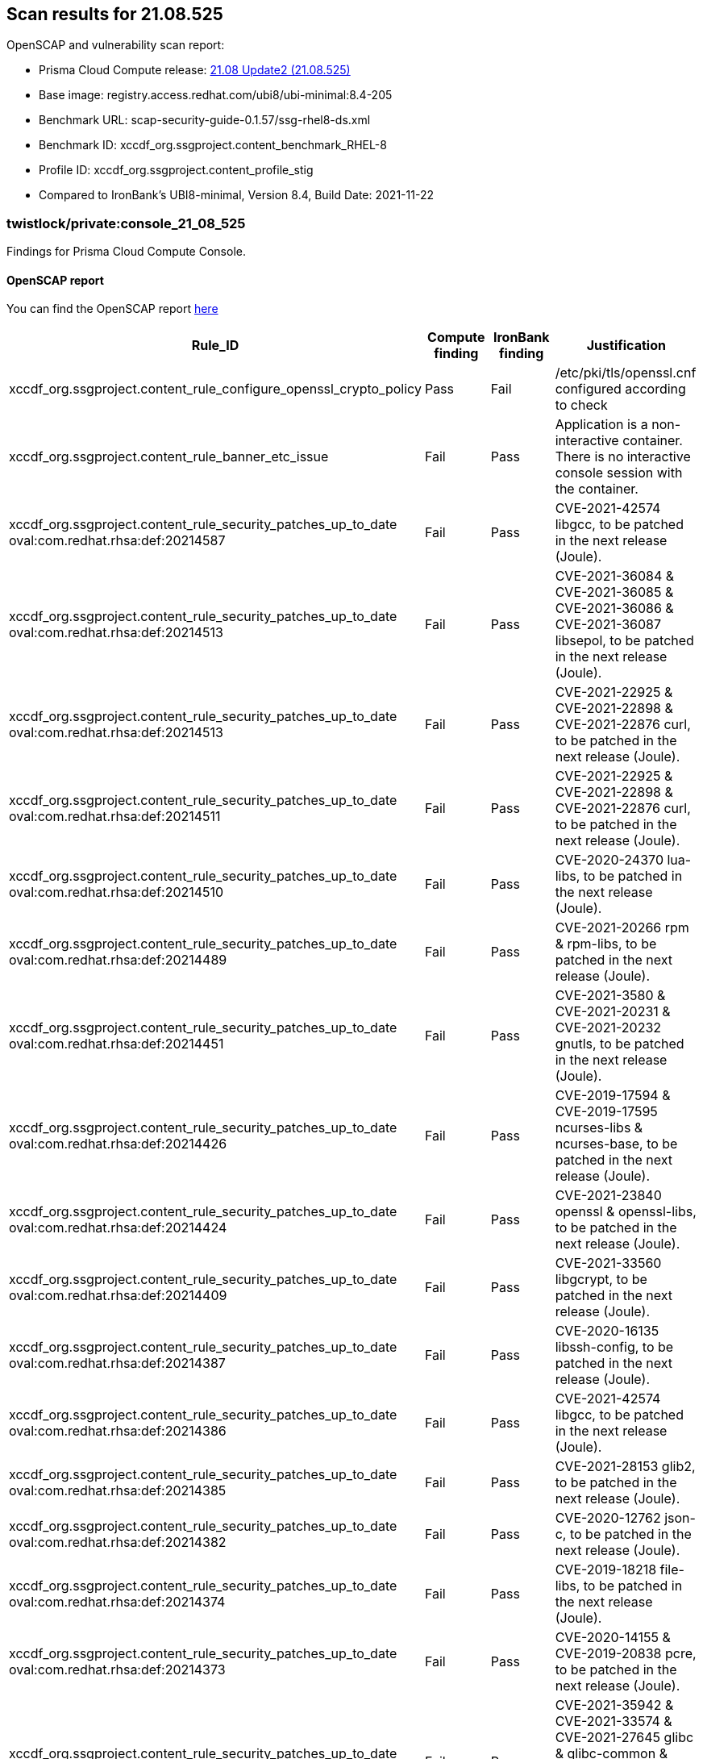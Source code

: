 == Scan results for 21.08.525

toc::[]

OpenSCAP and vulnerability scan report:

- Prisma Cloud Compute release: https://docs.paloaltonetworks.com/prisma/prisma-cloud/21-08/prisma-cloud-compute-edition-release-notes/release-information/release-notes-21-08-update2.html[21.08 Update2 (21.08.525)]
- Base image: registry.access.redhat.com/ubi8/ubi-minimal:8.4-205
- Benchmark URL: scap-security-guide-0.1.57/ssg-rhel8-ds.xml
- Benchmark ID: xccdf_org.ssgproject.content_benchmark_RHEL-8
- Profile ID: xccdf_org.ssgproject.content_profile_stig
- Compared to IronBank's UBI8-minimal, Version 8.4, Build Date: 2021-11-22


=== twistlock/private:console_21_08_525

Findings for Prisma Cloud Compute Console.

==== OpenSCAP report

You can find the OpenSCAP report https://cdn.twistlock.com/docs/attachments/openscap_console_21_08_525_stig.html[here]

[cols="4,4,4,4", options="header"]
|===
|Rule_ID
|Compute finding
|IronBank finding
|Justification

|xccdf_org.ssgproject.content_rule_configure_openssl_crypto_policy
|Pass
|Fail
|/etc/pki/tls/openssl.cnf configured according to check

|xccdf_org.ssgproject.content_rule_banner_etc_issue
|Fail
|Pass
|Application is a non-interactive container. There is no interactive console session with the container.

|xccdf_org.ssgproject.content_rule_security_patches_up_to_date oval:com.redhat.rhsa:def:20214587    
|Fail
|Pass
|CVE-2021-42574 libgcc, to be patched in the next release (Joule).

|xccdf_org.ssgproject.content_rule_security_patches_up_to_date oval:com.redhat.rhsa:def:20214513    
|Fail
|Pass
|CVE-2021-36084 & CVE-2021-36085 & CVE-2021-36086 & CVE-2021-36087 libsepol, to be patched in the next release (Joule).

|xccdf_org.ssgproject.content_rule_security_patches_up_to_date oval:com.redhat.rhsa:def:20214513    
|Fail
|Pass
|CVE-2021-22925 & CVE-2021-22898 & CVE-2021-22876 curl, to be patched in the next release (Joule).

|xccdf_org.ssgproject.content_rule_security_patches_up_to_date oval:com.redhat.rhsa:def:20214511    
|Fail
|Pass
|CVE-2021-22925 & CVE-2021-22898 & CVE-2021-22876 curl, to be patched in the next release (Joule).

|xccdf_org.ssgproject.content_rule_security_patches_up_to_date oval:com.redhat.rhsa:def:20214510   
|Fail
|Pass
|CVE-2020-24370 lua-libs, to be patched in the next release (Joule).

|xccdf_org.ssgproject.content_rule_security_patches_up_to_date oval:com.redhat.rhsa:def:20214489   
|Fail
|Pass
|CVE-2021-20266 rpm & rpm-libs, to be patched in the next release (Joule).

|xccdf_org.ssgproject.content_rule_security_patches_up_to_date oval:com.redhat.rhsa:def:20214451  
|Fail
|Pass
|CVE-2021-3580 & CVE-2021-20231 & CVE-2021-20232 gnutls, to be patched in the next release (Joule).

|xccdf_org.ssgproject.content_rule_security_patches_up_to_date oval:com.redhat.rhsa:def:20214426  
|Fail
|Pass
|CVE-2019-17594 & CVE-2019-17595 ncurses-libs & ncurses-base, to be patched in the next release (Joule).

|xccdf_org.ssgproject.content_rule_security_patches_up_to_date oval:com.redhat.rhsa:def:20214424  
|Fail
|Pass
|CVE-2021-23840 openssl & openssl-libs, to be patched in the next release (Joule).

|xccdf_org.ssgproject.content_rule_security_patches_up_to_date oval:com.redhat.rhsa:def:20214409 
|Fail
|Pass
|CVE-2021-33560 libgcrypt, to be patched in the next release (Joule).

|xccdf_org.ssgproject.content_rule_security_patches_up_to_date oval:com.redhat.rhsa:def:20214387
|Fail
|Pass
|CVE-2020-16135 libssh-config, to be patched in the next release (Joule).

|xccdf_org.ssgproject.content_rule_security_patches_up_to_date oval:com.redhat.rhsa:def:20214386
|Fail
|Pass
|CVE-2021-42574 libgcc, to be patched in the next release (Joule).

|xccdf_org.ssgproject.content_rule_security_patches_up_to_date oval:com.redhat.rhsa:def:20214385
|Fail
|Pass
|CVE-2021-28153 glib2, to be patched in the next release (Joule).

|xccdf_org.ssgproject.content_rule_security_patches_up_to_date oval:com.redhat.rhsa:def:20214382
|Fail
|Pass
|CVE-2020-12762 json-c, to be patched in the next release (Joule).

|xccdf_org.ssgproject.content_rule_security_patches_up_to_date oval:com.redhat.rhsa:def:20214374
|Fail
|Pass
|CVE-2019-18218 file-libs, to be patched in the next release (Joule).

|xccdf_org.ssgproject.content_rule_security_patches_up_to_date oval:com.redhat.rhsa:def:20214373
|Fail
|Pass
|CVE-2020-14155 & CVE-2019-20838 pcre, to be patched in the next release (Joule).

|xccdf_org.ssgproject.content_rule_security_patches_up_to_date oval:com.redhat.rhsa:def:20214358
|Fail
|Pass
|CVE-2021-35942 & CVE-2021-33574 & CVE-2021-27645 glibc & glibc-common & glibc-minimal-langpack, to be patched in the next release (Joule).

|xccdf_org.ssgproject.content_rule_security_patches_up_to_date oval:com.redhat.rhsa:def:20214151
|Fail
|Pass
|CVE-2021-42771 & CVE-2021-23336 & CVE-2021-27291 & CVE-2020-28493 & CVE-2021-20270 & CVE-2021-28957 python2, to be patched in the next release (Joule).

|===


==== Vulnerabilities full report

You can find the full vulnerabilities report https://docs.google.com/spreadsheets/d/1jZwm_dMBQ5tr0ilEIdGkbLHnQCdj04CxU7o-VSwizuo/edit#gid=2086230647[here].

[cols="3,4,4,4,4", options="header"]
|===

|CVE
|Package
|Version
|Fix Status
|Justification

|CVE-2019-17594 & CVE-2019-17595
|ncurses-libs & ncurses-base
|6.1-7.20180224.el8
|https://access.redhat.com/security/cve/CVE-2019-17594[fixed in 6.1-9.20180224.el8]
|To be patched in next release, Joule

|CVE-2021-35942 & CVE-2021-33574 & CVE-2021-27645
|glibc & glibc-common & glibc-minimal-langpack
|2.28-151.el8
|https://access.redhat.com/security/cve/CVE-2021-35942[fixed in 2.28-164.el8]
|To be patched in next release, Joule

|CVE-2021-23840
|openssl & openssl-libs
|1.1.1g-15.el8_3
|https://access.redhat.com/security/cve/CVE-2021-23840[fixed in 1.1.1k-4.el8]
|To be patched in next release, Joule

|CVE-2021-20231 & CVE-2021-20232
|nettle
|3.4.1-4.el8_3
|https://access.redhat.com/errata/RHSA-2021:4451[fixed in 3.4.1-7.el8]
|To be patched in next release, Joule

|CVE-2019-18218
|file-libs
|5.33-16.el8_3.1
|https://access.redhat.com/security/cve/CVE-2019-18218[fixed in 5.33-20.el8]
|To be patched in next release, Joule

|CVE-2020-12762
|json-c
|0.13.1-0.4.el8
|https://access.redhat.com/security/cve/CVE-2020-12762[fixed in 0.13.1-2.el8]
|To be patched in next release, Joule

|CVE-2021-20266
|rpm & rpm-libs
|4.14.3-14.el8_4
|https://access.redhat.com/security/cve/CVE-2021-20266[fixed in 4.14.3-19.el8]
|To be patched in next release, Joule

|CVE-2021-28153
|glib2
|2.56.4-10.el8_4.1
|https://access.redhat.com/security/cve/CVE-2021-28153[fixed in 2.56.4-156.el8]
|To be patched in next release, Joule

|CVE-2021-22925 & CVE-2021-22898 & CVE-2021-22876
|libcurl
|7.61.1-18.el8_4.2
|https://access.redhat.com/security/cve/CVE-2021-22925[fixed in 7.61.1-22.el8]
|To be patched in next release, Joule

|CVE-2021-42574
|libgcc
|8.4.1-1.el8
|https://access.redhat.com/security/cve/CVE-2021-42574[fixed in 8.5.0-4.el8_5]
|To be patched in next release, Joule

|CVE-2021-36084 & CVE-2021-36085 & CVE-2021-36086 & CVE-2021-36087
|libsepol
|2.9-2.el8
|https://access.redhat.com/security/cve/CVE-2021-36084[fixed in 2.9-3.el8]
|To be patched in next release, Joule

|CVE-2021-33560
|libgcrypt
|1.8.5-4.el8
|https://access.redhat.com/security/cve/CVE-2021-33560[fixed in 1.8.5-6.el8]
|To be patched in next release, Joule

|CVE-2020-24370
|lua-libs
|5.3.4-11.el8
|https://access.redhat.com/security/cve/CVE-2020-24370[fixed in 5.3.4-12.el8]
|To be patched in next release, Joule

|CVE-2020-14155 & CVE-2019-20838
|pcre
|8.42-4.el8
|https://access.redhat.com/security/cve/CVE-2020-14155[fixed in 8.42-6.el8]
|To be patched in next release, Joule

|CVE-2021-3580 & CVE-2021-20231 & CVE-2021-20232
|gnutls
|3.6.14-8.el8_3
|https://access.redhat.com/errata/RHSA-2021:4451[fixed in 3.6.16-4.el8]
|To be patched in next release, Joule

|CVE-2021-42574
|libstdc++
|8.4.1-1.el8
|https://access.redhat.com/security/cve/CVE-2021-42574[fixed in 8.5.0-4.el8_5]
|To be patched in next release, Joule

|CVE-2020-16135
|libssh-config
|0.9.4-2.el8
|https://access.redhat.com/errata/RHSA-2021:4387[fixed in 0.9.4-3.el8]
|To be patched in next release, Joule

|CVE-2021-22925 & CVE-2021-22898 & CVE-2021-22876
|curl
|7.61.1-18.el8_4.2
|https://access.redhat.com/security/cve/CVE-2021-22925[fixed in 7.61.1-22.el8]
|To be patched in next release, Joule

|CVE-2021-42771 & CVE-2021-23336 & CVE-2021-27291 & CVE-2020-28493 & CVE-2021-20270 & CVE-2021-28957
|python2
|2.7.18-4.module+el8.4.0+9577+0b56c8de
|https://access.redhat.com/errata/RHSA-2021:4151[fixed in 2.7.18-7.module+el8.5.0+12203+77770ab7]
|To be patched in next release, Joule

|===

=== twistlock/private:defender_21_08_525

Findings for Prisma Cloud Compute Defender.


==== OpenSCAP report

You can find the OpenSCAP report https://cdn.twistlock.com/docs/attachments/openscap_defender_21_08_525_stig.html[here].

[cols="4,4,4,4", options="header"]
|===
|Rule_ID
|Compute finding
|IronBank finding
|Justification

|xccdf_org.ssgproject.content_rule_configure_openssl_crypto_policy
|Pass
|Fail
|/etc/pki/tls/openssl.cnf configured according to check

|xccdf_org.ssgproject.content_rule_banner_etc_issue
|Fail
|Pass
|Application is a non-interactive container. There is no interactive console session with the container.

|xccdf_org.ssgproject.content_rule_security_patches_up_to_date oval:com.redhat.rhsa:def:20214587    
|Fail
|Pass
|CVE-2021-42574 libgcc, to be patched in the next release (Joule).

|xccdf_org.ssgproject.content_rule_security_patches_up_to_date oval:com.redhat.rhsa:def:20214513    
|Fail
|Pass
|CVE-2021-36084 & CVE-2021-36085 & CVE-2021-36086 & CVE-2021-36087 libsepol, to be patched in the next release (Joule).

|xccdf_org.ssgproject.content_rule_security_patches_up_to_date oval:com.redhat.rhsa:def:20214513    
|Fail
|Pass
|CVE-2021-22925 & CVE-2021-22898 & CVE-2021-22876 curl, to be patched in the next release (Joule).

|xccdf_org.ssgproject.content_rule_security_patches_up_to_date oval:com.redhat.rhsa:def:20214511    
|Fail
|Pass
|CVE-2021-22925 & CVE-2021-22898 & CVE-2021-22876 curl, to be patched in the next release (Joule).

|xccdf_org.ssgproject.content_rule_security_patches_up_to_date oval:com.redhat.rhsa:def:20214510   
|Fail
|Pass
|CVE-2020-24370 lua-libs, to be patched in the next release (Joule).

|xccdf_org.ssgproject.content_rule_security_patches_up_to_date oval:com.redhat.rhsa:def:20214489   
|Fail
|Pass
|CVE-2021-20266 rpm & rpm-libs, to be patched in the next release (Joule).

|xccdf_org.ssgproject.content_rule_security_patches_up_to_date oval:com.redhat.rhsa:def:20214451  
|Fail
|Pass
|CVE-2021-3580 & CVE-2021-20231 & CVE-2021-20232 gnutls, to be patched in the next release (Joule).

|xccdf_org.ssgproject.content_rule_security_patches_up_to_date oval:com.redhat.rhsa:def:20214426  
|Fail
|Pass
|CVE-2019-17594 & CVE-2019-17595 ncurses-libs & ncurses-base, to be patched in the next release (Joule).

|xccdf_org.ssgproject.content_rule_security_patches_up_to_date oval:com.redhat.rhsa:def:20214424  
|Fail
|Pass
|CVE-2021-23840 openssl & openssl-libs, to be patched in the next release (Joule).

|xccdf_org.ssgproject.content_rule_security_patches_up_to_date oval:com.redhat.rhsa:def:20214409 
|Fail
|Pass
|CVE-2021-33560 libgcrypt, to be patched in the next release (Joule).

|xccdf_org.ssgproject.content_rule_security_patches_up_to_date oval:com.redhat.rhsa:def:20214387
|Fail
|Pass
|CVE-2020-16135 libssh-config, to be patched in the next release (Joule).

|xccdf_org.ssgproject.content_rule_security_patches_up_to_date oval:com.redhat.rhsa:def:20214386
|Fail
|Pass
|CVE-2021-42574 libgcc, to be patched in the next release (Joule).

|xccdf_org.ssgproject.content_rule_security_patches_up_to_date oval:com.redhat.rhsa:def:20214385
|Fail
|Pass
|CVE-2021-28153 glib2, to be patched in the next release (Joule).

|xccdf_org.ssgproject.content_rule_security_patches_up_to_date oval:com.redhat.rhsa:def:20214382
|Fail
|Pass
|CVE-2020-12762 json-c, to be patched in the next release (Joule).

|xccdf_org.ssgproject.content_rule_security_patches_up_to_date oval:com.redhat.rhsa:def:20214374
|Fail
|Pass
|CVE-2019-18218 file-libs, to be patched in the next release (Joule).

|xccdf_org.ssgproject.content_rule_security_patches_up_to_date oval:com.redhat.rhsa:def:20214373
|Fail
|Pass
|CVE-2020-14155 & CVE-2019-20838 pcre, to be patched in the next release (Joule).

|xccdf_org.ssgproject.content_rule_security_patches_up_to_date oval:com.redhat.rhsa:def:20214358
|Fail
|Pass
|CVE-2021-35942 & CVE-2021-33574 & CVE-2021-27645 glibc & glibc-common & glibc-minimal-langpack, to be patched in the next release (Joule).

|===

==== Vulnerabilities full report

You can find the full vulnerabilities report https://docs.google.com/spreadsheets/d/1jZwm_dMBQ5tr0ilEIdGkbLHnQCdj04CxU7o-VSwizuo/edit#gid=1559335287[here].

[cols="3,4,4,4,4", options="header"]
|===

|CVE
|Package
|Version
|Fix Status
|Justification

|CVE-2019-17594 & CVE-2019-17595
|ncurses-libs & ncurses-base
|6.1-7.20180224.el8
|https://access.redhat.com/security/cve/CVE-2019-17594[fixed in 6.1-9.20180224.el8]
|To be patched in next release, Joule

|CVE-2021-35942 & CVE-2021-33574 & CVE-2021-27645
|glibc & glibc-common & glibc-minimal-langpack
|2.28-151.el8
|https://access.redhat.com/security/cve/CVE-2021-35942[fixed in 2.28-164.el8]
|To be patched in next release, Joule

|CVE-2021-23840
|openssl & openssl-libs
|1.1.1g-15.el8_3
|https://access.redhat.com/security/cve/CVE-2021-23840[fixed in 1.1.1k-4.el8]
|To be patched in next release, Joule

|CVE-2021-20231 & CVE-2021-20232
|nettle
|3.4.1-4.el8_3
|https://access.redhat.com/errata/RHSA-2021:4451[fixed in 3.4.1-7.el8]
|To be patched in next release, Joule

|CVE-2019-18218
|file-libs
|5.33-16.el8_3.1
|https://access.redhat.com/security/cve/CVE-2019-18218[fixed in 5.33-20.el8]
|To be patched in next release, Joule

|CVE-2020-12762
|json-c
|0.13.1-0.4.el8
|https://access.redhat.com/security/cve/CVE-2020-12762[fixed in 0.13.1-2.el8]
|To be patched in next release, Joule

|CVE-2021-20266
|rpm & rpm-libs
|4.14.3-14.el8_4
|https://access.redhat.com/security/cve/CVE-2021-20266[fixed in 4.14.3-19.el8]
|To be patched in next release, Joule

|CVE-2021-28153
|glib2
|2.56.4-10.el8_4.1
|https://access.redhat.com/security/cve/CVE-2021-28153[fixed in 2.56.4-156.el8]
|To be patched in next release, Joule

|CVE-2021-22925 & CVE-2021-22898 & CVE-2021-22876
|libcurl
|7.61.1-18.el8_4.2
|https://access.redhat.com/security/cve/CVE-2021-22925[fixed in 7.61.1-22.el8]
|To be patched in next release, Joule

|CVE-2021-42574
|libgcc
|8.4.1-1.el8
|https://access.redhat.com/security/cve/CVE-2021-42574[fixed in 8.5.0-4.el8_5]
|To be patched in next release, Joule

|CVE-2021-36084 & CVE-2021-36085 & CVE-2021-36086 & CVE-2021-36087
|libsepol
|2.9-2.el8
|https://access.redhat.com/security/cve/CVE-2021-36084[fixed in 2.9-3.el8]
|To be patched in next release, Joule

|CVE-2021-33560
|libgcrypt
|1.8.5-4.el8
|https://access.redhat.com/security/cve/CVE-2021-33560[fixed in 1.8.5-6.el8]
|To be patched in next release, Joule

|CVE-2020-24370
|lua-libs
|5.3.4-11.el8
|https://access.redhat.com/security/cve/CVE-2020-24370[fixed in 5.3.4-12.el8]
|To be patched in next release, Joule

|CVE-2020-14155 & CVE-2019-20838
|pcre
|8.42-4.el8
|https://access.redhat.com/security/cve/CVE-2020-14155[fixed in 8.42-6.el8]
|To be patched in next release, Joule

|CVE-2021-3580 & CVE-2021-20231 & CVE-2021-20232
|gnutls
|3.6.14-8.el8_3
|https://access.redhat.com/errata/RHSA-2021:4451[fixed in 3.6.16-4.el8]
|To be patched in next release, Joule

|CVE-2021-42574
|libstdc++
|8.4.1-1.el8
|https://access.redhat.com/security/cve/CVE-2021-42574[fixed in 8.5.0-4.el8_5]
|To be patched in next release, Joule

|CVE-2020-16135
|libssh-config
|0.9.4-2.el8
|https://access.redhat.com/errata/RHSA-2021:4387[fixed in 0.9.4-3.el8]
|To be patched in next release, Joule

|CVE-2021-22925 & CVE-2021-22898 & CVE-2021-22876
|curl
|7.61.1-18.el8_4.2
|https://access.redhat.com/security/cve/CVE-2021-22925[fixed in 7.61.1-22.el8]
|To be patched in next release, Joule

|===
